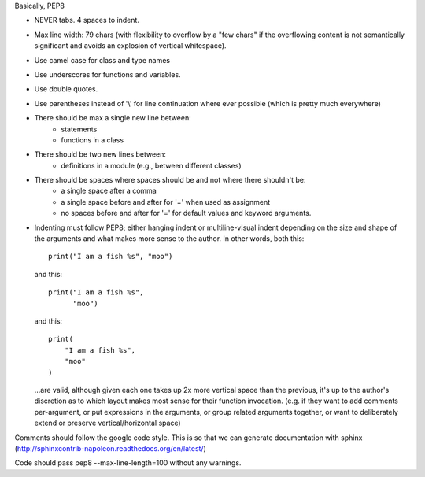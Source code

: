 Basically, PEP8

- NEVER tabs. 4 spaces to indent.
- Max line width: 79 chars (with flexibility to overflow by a "few chars" if
  the overflowing content is not semantically significant and avoids an
  explosion of vertical whitespace).
- Use camel case for class and type names
- Use underscores for functions and variables.
- Use double quotes.
- Use parentheses instead of '\\' for line continuation where ever possible
  (which is pretty much everywhere)
- There should be max a single new line between:
    - statements
    - functions in a class
- There should be two new lines between:
    - definitions in a module (e.g., between different classes)
- There should be spaces where spaces should be and not where there shouldn't be:
    - a single space after a comma
    - a single space before and after for '=' when used as assignment
    - no spaces before and after for '=' for default values and keyword arguments.
- Indenting must follow PEP8; either hanging indent or multiline-visual indent
  depending on the size and shape of the arguments and what makes more sense to
  the author. In other words, both this::

    print("I am a fish %s", "moo")

  and this::

    print("I am a fish %s",
          "moo")

  and this::

    print(
        "I am a fish %s",
        "moo"
    )

  ...are valid, although given each one takes up 2x more vertical space than
  the previous, it's up to the author's discretion as to which layout makes most
  sense for their function invocation.  (e.g. if they want to add comments
  per-argument, or put expressions in the arguments, or group related arguments
  together, or want to deliberately extend or preserve vertical/horizontal
  space)

Comments should follow the google code style. This is so that we can generate
documentation with sphinx (http://sphinxcontrib-napoleon.readthedocs.org/en/latest/) 

Code should pass pep8 --max-line-length=100 without any warnings.
